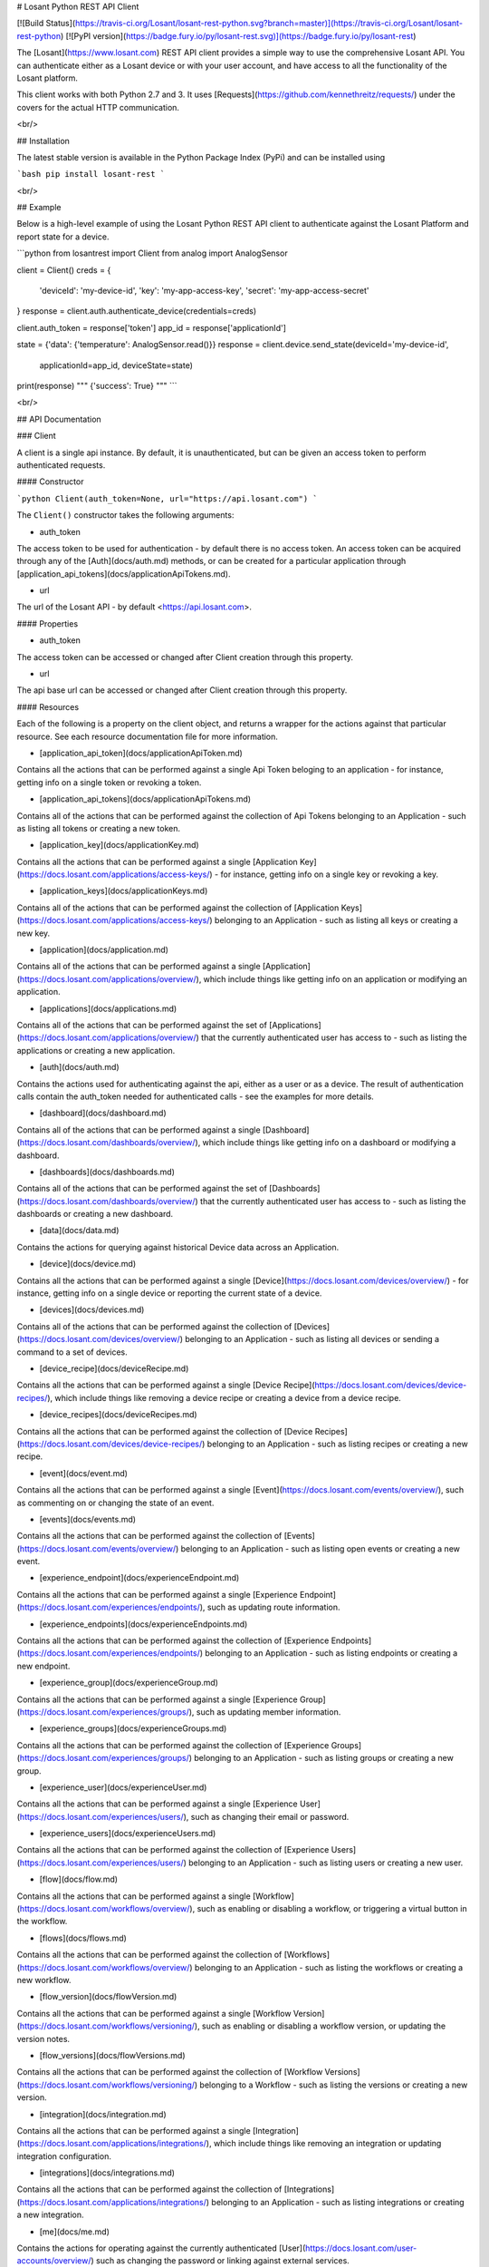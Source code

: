 # Losant Python REST API Client

[![Build Status](https://travis-ci.org/Losant/losant-rest-python.svg?branch=master)](https://travis-ci.org/Losant/losant-rest-python) [![PyPI version](https://badge.fury.io/py/losant-rest.svg)](https://badge.fury.io/py/losant-rest)

The [Losant](https://www.losant.com) REST API client provides a simple way to
use the comprehensive Losant API. You can authenticate either as a Losant
device or with your user account, and have access to all the functionality
of the Losant platform.

This client works with both Python 2.7 and 3. It uses
[Requests](https://github.com/kennethreitz/requests/) under the
covers for the actual HTTP communication.

<br/>

## Installation

The latest stable version is available in the Python Package Index (PyPi)
and can be installed using

```bash
pip install losant-rest
```

<br/>

## Example

Below is a high-level example of using the Losant Python REST API client to
authenticate against the Losant Platform and report state for a device.

```python
from losantrest import Client
from analog import AnalogSensor

client = Client()
creds = {
    'deviceId': 'my-device-id',
    'key': 'my-app-access-key',
    'secret': 'my-app-access-secret'
}
response = client.auth.authenticate_device(credentials=creds)

client.auth_token = response['token']
app_id = response['applicationId']

state = {'data': {'temperature': AnalogSensor.read()}}
response = client.device.send_state(deviceId='my-device-id',
    applicationId=app_id, deviceState=state)

print(response)
""" {'success': True} """
```

<br/>

## API Documentation

### Client

A client is a single api instance. By default, it is unauthenticated,
but can be given an access token to perform authenticated requests.

#### Constructor

```python
Client(auth_token=None, url="https://api.losant.com")
```

The ``Client()`` constructor takes the following arguments:

*   auth_token  
The access token to be used for authentication - by default there is no
access token. An access token can be acquired through any of the
[Auth](docs/auth.md) methods, or can be created for a particular application
through [application_api_tokens](docs/applicationApiTokens.md).

*   url  
The url of the Losant API - by default <https://api.losant.com>.

#### Properties

*   auth_token  
The access token can be accessed or changed after Client creation
through this property.

*   url  
The api base url can be accessed or changed after Client creation
through this property.

#### Resources

Each of the following is a property on the client object, and returns
a wrapper for the actions against that particular resource. See each
resource documentation file for more information.

*   [application_api_token](docs/applicationApiToken.md)  
Contains all the actions that can be performed against a single
Api Token beloging to an application - for instance, getting info
on a single token or revoking a token.

*   [application_api_tokens](docs/applicationApiTokens.md)  
Contains all of the actions that can be performed against the
collection of Api Tokens belonging to an Application - such
as listing all tokens or creating a new token.

*   [application_key](docs/applicationKey.md)  
Contains all the actions that can be performed against a single
[Application Key](https://docs.losant.com/applications/access-keys/) -
for instance, getting info on a single key or revoking a key.

*   [application_keys](docs/applicationKeys.md)  
Contains all of the actions that can be performed against the collection of
[Application Keys](https://docs.losant.com/applications/access-keys/) belonging
to an Application - such as listing all keys or creating a new key.

*   [application](docs/application.md)  
Contains all of the actions that can be performed against a single
[Application](https://docs.losant.com/applications/overview/),
which include things like getting info on an application or
modifying an application.

*   [applications](docs/applications.md)  
Contains all of the actions that can be performed against the set of
[Applications](https://docs.losant.com/applications/overview/) that the
currently authenticated user has access to - such as
listing the applications or creating a new application.

*   [auth](docs/auth.md)  
Contains the actions used for authenticating against the api, either as a
user or as a device. The result of authentication calls contain the auth_token
needed for authenticated calls - see the examples for more details.

*   [dashboard](docs/dashboard.md)  
Contains all of the actions that can be performed against a single
[Dashboard](https://docs.losant.com/dashboards/overview/),
which include things like getting info on a dashboard or
modifying a dashboard.

*   [dashboards](docs/dashboards.md)  
Contains all of the actions that can be performed against the set of
[Dashboards](https://docs.losant.com/dashboards/overview/) that the
currently authenticated user has access to - such as
listing the dashboards or creating a new dashboard.

*   [data](docs/data.md)  
Contains the actions for querying against historical Device
data across an Application.

*   [device](docs/device.md)  
Contains all the actions that can be performed against a single
[Device](https://docs.losant.com/devices/overview/) -
for instance, getting info on a single device or reporting the current
state of a device.

*   [devices](docs/devices.md)  
Contains all of the actions that can be performed against the collection of
[Devices](https://docs.losant.com/devices/overview/) belonging
to an Application - such as listing all devices or sending a command to a set
of devices.

*   [device_recipe](docs/deviceRecipe.md)  
Contains all the actions that can be performed against a single
[Device Recipe](https://docs.losant.com/devices/device-recipes/), which
include things like removing a device recipe or creating a device
from a device recipe.

*   [device_recipes](docs/deviceRecipes.md)  
Contains all the actions that can be performed against the collection of
[Device Recipes](https://docs.losant.com/devices/device-recipes/) belonging
to an Application - such as listing recipes or creating a new recipe.

*   [event](docs/event.md)  
Contains all the actions that can be performed against a single
[Event](https://docs.losant.com/events/overview/), such as commenting on
or changing the state of an event.

*   [events](docs/events.md)  
Contains all the actions that can be performed against the collection of
[Events](https://docs.losant.com/events/overview/) belonging
to an Application - such as listing open events or creating a new event.

*   [experience_endpoint](docs/experienceEndpoint.md)  
Contains all the actions that can be performed against a single
[Experience Endpoint](https://docs.losant.com/experiences/endpoints/), such as updating route
information.

*   [experience_endpoints](docs/experienceEndpoints.md)  
Contains all the actions that can be performed against the collection of
[Experience Endpoints](https://docs.losant.com/experiences/endpoints/) belonging
to an Application - such as listing endpoints or creating a new endpoint.

*   [experience_group](docs/experienceGroup.md)  
Contains all the actions that can be performed against a single
[Experience Group](https://docs.losant.com/experiences/groups/), such as updating member information.

*   [experience_groups](docs/experienceGroups.md)  
Contains all the actions that can be performed against the collection of
[Experience Groups](https://docs.losant.com/experiences/groups/) belonging
to an Application - such as listing groups or creating a new group.

*   [experience_user](docs/experienceUser.md)  
Contains all the actions that can be performed against a single
[Experience User](https://docs.losant.com/experiences/users/), such as changing their email
or password.

*   [experience_users](docs/experienceUsers.md)  
Contains all the actions that can be performed against the collection of
[Experience Users](https://docs.losant.com/experiences/users/) belonging
to an Application - such as listing users or creating a new user.

*   [flow](docs/flow.md)  
Contains all the actions that can be performed against a single
[Workflow](https://docs.losant.com/workflows/overview/), such as enabling or
disabling a workflow, or triggering a virtual button in the workflow.

*   [flows](docs/flows.md)  
Contains all the actions that can be performed against the collection of
[Workflows](https://docs.losant.com/workflows/overview/) belonging
to an Application - such as listing the workflows or creating a new workflow.

*   [flow_version](docs/flowVersion.md)  
Contains all the actions that can be performed against a single
[Workflow Version](https://docs.losant.com/workflows/versioning/), such as enabling or
disabling a workflow version, or updating the version notes.

*   [flow_versions](docs/flowVersions.md)  
Contains all the actions that can be performed against the collection of
[Workflow Versions](https://docs.losant.com/workflows/versioning/) belonging
to a Workflow - such as listing the versions or creating a new version.

*   [integration](docs/integration.md)  
Contains all the actions that can be performed against a single
[Integration](https://docs.losant.com/applications/integrations/), which
include things like removing an integration or updating integration configuration.

*   [integrations](docs/integrations.md)  
Contains all the actions that can be performed against the collection of
[Integrations](https://docs.losant.com/applications/integrations/) belonging
to an Application - such as listing integrations or creating a new integration.

*   [me](docs/me.md)  
Contains the actions for operating against the currently authenticated
[User](https://docs.losant.com/user-accounts/overview/) such as changing
the password or linking against external services.

*   [org](docs/org.md)  
Contains all the actions that can be performed against a single
[Organization](https://docs.losant.com/organizations/overview/), things like
inviting a user to the organization, or modifying the organization.

*   [orgs](docs/orgs.md)  
Contains all of the actions that can be performed against the set of
[Organizations](https://docs.losant.com/organizations/overview/) that the
currently authenticated user has access to - such as
listing the organizations or creating a new organization.

*   [webhook](docs/webhook.md)  
Contains all the actions that can be performed against a single
[Webhook](https://docs.losant.com/applications/webhooks/), for instance
modifying the verification settings or removing the webhook.

*   [webhooks](docs/webhooks.md)  
Contains all the actions that can be performed against the collection of
[Webhooks](https://docs.losant.com/applications/webhooks/) belonging
to an Application - such as listing the webhooks or creating a new webhook.

<br/>

*****

Copyright (c) 2017 Losant IoT, Inc

<https://www.losant.com>


